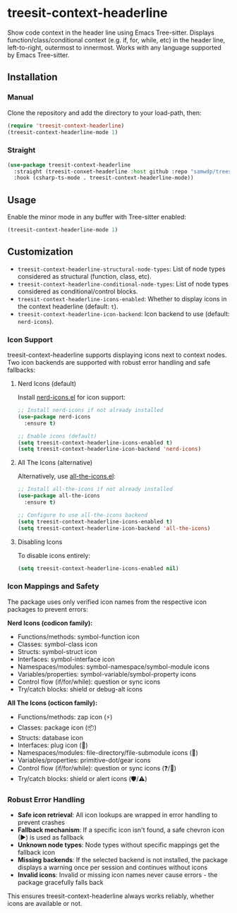 * treesit-context-headerline

Show code context in the header line using Emacs Tree-sitter.  
Displays function/class/conditional context (e.g. if, for, while, etc) in the header line, left-to-right, outermost to innermost.  
Works with any language supported by Emacs Tree-sitter.

** Installation
*** Manual
Clone the repository and add the directory to your load-path, then:

#+begin_src emacs-lisp
(require 'treesit-context-headerline)
(treesit-context-headerline-mode 1)
#+end_src

*** Straight
#+begin_src emacs-lisp
  (use-package treesit-context-headerline
    :straight (treesit-conxet-headerline :host github :repo "samwdp/treesit-context-headerline")
    :hook (csharp-ts-mode . treesit-context-headerline-mode))
#+end_src


** Usage

Enable the minor mode in any buffer with Tree-sitter enabled:

#+begin_src emacs-lisp
(treesit-context-headerline-mode 1)
#+end_src

** Customization

- =treesit-context-headerline-structural-node-types=: List of node types considered as structural (function, class, etc).
- =treesit-context-headerline-conditional-node-types=: List of node types considered as conditional/control blocks.
- =treesit-context-headerline-icons-enabled=: Whether to display icons in the context headerline (default: =t=).
- =treesit-context-headerline-icon-backend=: Icon backend to use (default: =nerd-icons=).

*** Icon Support

treesit-context-headerline supports displaying icons next to context nodes. Two icon backends are supported with robust error handling and safe fallbacks:

**** Nerd Icons (default)
Install [[https://github.com/rainstormstudio/nerd-icons.el][nerd-icons.el]] for icon support:

#+begin_src emacs-lisp
;; Install nerd-icons if not already installed
(use-package nerd-icons
  :ensure t)

;; Enable icons (default)
(setq treesit-context-headerline-icons-enabled t)
(setq treesit-context-headerline-icon-backend 'nerd-icons)
#+end_src

**** All The Icons (alternative)
Alternatively, use [[https://github.com/domtronn/all-the-icons.el][all-the-icons.el]]:

#+begin_src emacs-lisp
;; Install all-the-icons if not already installed
(use-package all-the-icons
  :ensure t)

;; Configure to use all-the-icons backend
(setq treesit-context-headerline-icons-enabled t)
(setq treesit-context-headerline-icon-backend 'all-the-icons)
#+end_src

**** Disabling Icons
To disable icons entirely:

#+begin_src emacs-lisp
(setq treesit-context-headerline-icons-enabled nil)
#+end_src

*** Icon Mappings and Safety

The package uses only verified icon names from the respective icon packages to prevent errors:

**Nerd Icons (codicon family):**
- Functions/methods: symbol-function icon
- Classes: symbol-class icon  
- Structs: symbol-struct icon
- Interfaces: symbol-interface icon
- Namespaces/modules: symbol-namespace/symbol-module icons
- Variables/properties: symbol-variable/symbol-property icons
- Control flow (if/for/while): question or sync icons
- Try/catch blocks: shield or debug-alt icons

**All The Icons (octicon family):**
- Functions/methods: zap icon (⚡)
- Classes: package icon (📦)
- Structs: database icon
- Interfaces: plug icon (🔌)
- Namespaces/modules: file-directory/file-submodule icons (📁)
- Variables/properties: primitive-dot/gear icons
- Control flow (if/for/while): question or sync icons (❓/🔄)
- Try/catch blocks: shield or alert icons (🛡️/⚠️)

*** Robust Error Handling

- **Safe icon retrieval**: All icon lookups are wrapped in error handling to prevent crashes
- **Fallback mechanism**: If a specific icon isn't found, a safe chevron icon (▶) is used as fallback
- **Unknown node types**: Node types without specific mappings get the fallback icon
- **Missing backends**: If the selected backend is not installed, the package displays a warning once per session and continues without icons
- **Invalid icons**: Invalid or missing icon names never cause errors - the package gracefully falls back

This ensures treesit-context-headerline always works reliably, whether icons are available or not.
